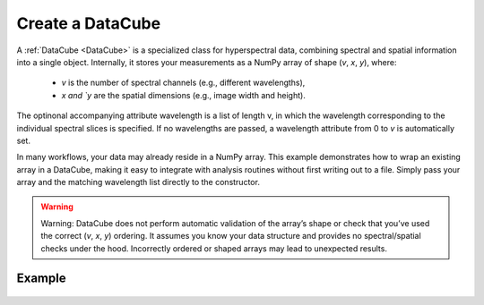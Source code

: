 .. _create_dc_example:

Create a DataCube
=================

A :ref:`DataCube <DataCube>` is a specialized class for hyperspectral data, combining spectral and spatial information into a single object. Internally, it stores your measurements as a NumPy array of shape (`v`, `x`, `y`), where:

   * `v` is the number of spectral channels (e.g., different wavelengths),
   * `x and `y` are the spatial dimensions (e.g., image width and height).

The optinonal accompanying attribute wavelength is a list of length v, in which the wavelength corresponding to the individual spectral slices is specified. If no wavelengths are passed, a wavelength attribute from 0 to `v` is automatically set.

In many workflows, your data may already reside in a NumPy array. This example demonstrates how to wrap an existing array in a DataCube, making it easy to integrate with analysis routines without first writing out to a file. Simply pass your array and the matching wavelength list directly to the constructor.


.. warning::
   Warning: DataCube does not perform automatic validation of the array’s shape or check that you’ve used the correct (`v`, `x`, `y`) ordering. It assumes you know your data structure and provides no spectral/spatial checks under the hood. Incorrectly ordered or shaped arrays may lead to unexpected results.


Example
-------

   .. literalinclude:: ../../../../examples/00_first_steps/00_array_to_dc.py




